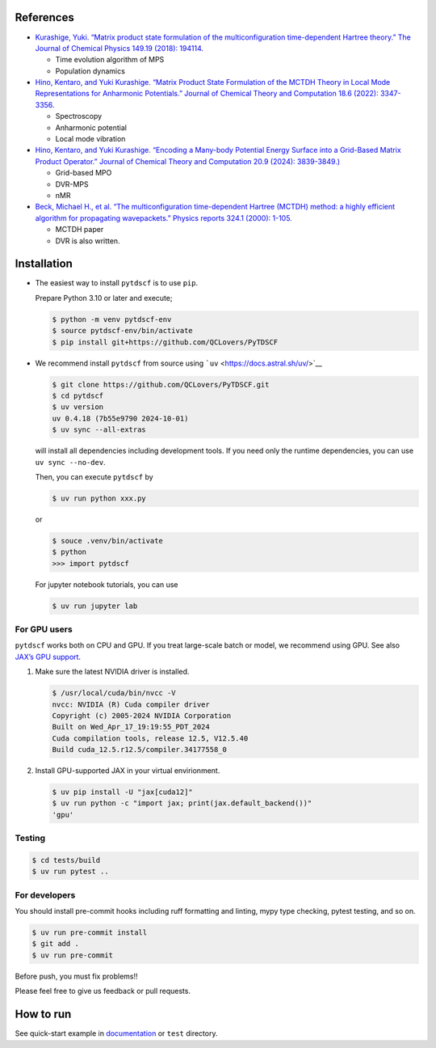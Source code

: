 References
----------

-  `Kurashige, Yuki. “Matrix product state formulation of the
   multiconfiguration time-dependent Hartree theory.” The Journal of
   Chemical Physics 149.19 (2018):
   194114. <https://aip.scitation.org/doi/abs/10.1063/1.5051498>`__

   -  Time evolution algorithm of MPS
   -  Population dynamics

-  `Hino, Kentaro, and Yuki Kurashige. “Matrix Product State Formulation
   of the MCTDH Theory in Local Mode Representations for Anharmonic
   Potentials.” Journal of Chemical Theory and Computation 18.6 (2022):
   3347-3356. <https://pubs.acs.org/doi/abs/10.1021/acs.jctc.2c00243>`__

   -  Spectroscopy
   -  Anharmonic potential
   -  Local mode vibration

-  `Hino, Kentaro, and Yuki Kurashige. “Encoding a Many-body Potential
   Energy Surface into a Grid-Based Matrix Product Operator.” Journal of
   Chemical Theory and Computation 20.9 (2024):
   3839-3849.) <https://pubs.acs.org/doi/10.1021/acs.jctc.4c00046>`__

   -  Grid-based MPO
   -  DVR-MPS
   -  nMR

-  `Beck, Michael H., et al. “The multiconfiguration time-dependent
   Hartree (MCTDH) method: a highly efficient algorithm for propagating
   wavepackets.” Physics reports 324.1 (2000):
   1-105. <https://www.sciencedirect.com/science/article/pii/S0370157399000472>`__

   -  MCTDH paper
   -  DVR is also written.

Installation
------------

-  The easiest way to install ``pytdscf`` is to use ``pip``.

   Prepare Python 3.10 or later and execute;

   .. code:: bash

      $ python -m venv pytdscf-env
      $ source pytdscf-env/bin/activate
      $ pip install git+https://github.com/QCLovers/PyTDSCF

-  We recommend install ``pytdscf`` from source using
   ```uv`` <https://docs.astral.sh/uv/>`__

   .. code:: bash

      $ git clone https://github.com/QCLovers/PyTDSCF.git
      $ cd pytdscf
      $ uv version
      uv 0.4.18 (7b55e9790 2024-10-01)
      $ uv sync --all-extras

   will install all dependencies including development tools. If you
   need only the runtime dependencies, you can use ``uv sync --no-dev``.

   Then, you can execute ``pytdscf`` by

   .. code:: bash

      $ uv run python xxx.py

   or

   .. code:: bash

      $ souce .venv/bin/activate
      $ python
      >>> import pytdscf

   For jupyter notebook tutorials, you can use

   .. code:: bash

      $ uv run jupyter lab

For GPU users
~~~~~~~~~~~~~

``pytdscf`` works both on CPU and GPU. If you treat large-scale batch or
model, we recommend using GPU. See also `JAX’s GPU
support <https://jax.readthedocs.io/en/latest/installation.html>`__.

1. Make sure the latest NVIDIA driver is installed.

   .. code:: bash

      $ /usr/local/cuda/bin/nvcc -V
      nvcc: NVIDIA (R) Cuda compiler driver
      Copyright (c) 2005-2024 NVIDIA Corporation
      Built on Wed_Apr_17_19:19:55_PDT_2024
      Cuda compilation tools, release 12.5, V12.5.40
      Build cuda_12.5.r12.5/compiler.34177558_0

2. Install GPU-supported JAX in your virtual envirionment.

   .. code:: bash

      $ uv pip install -U "jax[cuda12]"
      $ uv run python -c "import jax; print(jax.default_backend())"
      'gpu'

Testing
~~~~~~~

.. code:: bash

   $ cd tests/build
   $ uv run pytest ..

For developers
~~~~~~~~~~~~~~

You should install pre-commit hooks including ruff formatting and
linting, mypy type checking, pytest testing, and so on.

.. code:: bash

   $ uv run pre-commit install
   $ git add .
   $ uv run pre-commit

Before push, you must fix problems!!

Please feel free to give us feedback or pull requests.

How to run
----------

See quick-start example in
`documentation <https://qclovers.github.io/PyTDSCF/notebook/quick-start.html>`__
or ``test`` directory.
